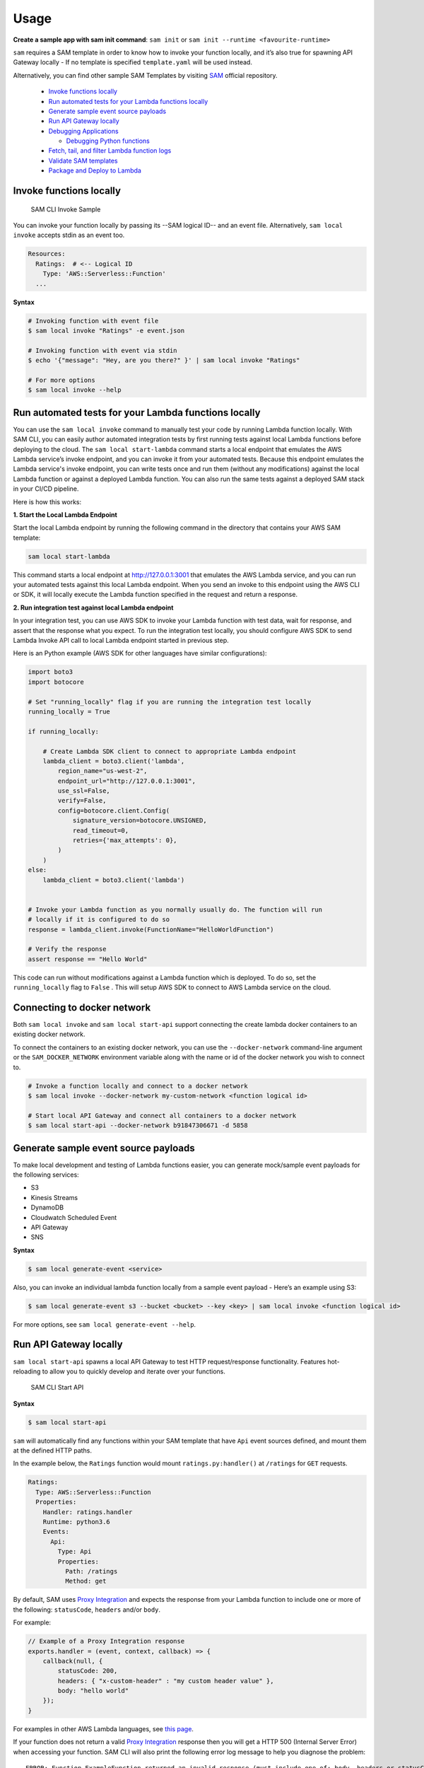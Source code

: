 =====
Usage
=====

**Create a sample app with sam init command**: ``sam init`` or ``sam init --runtime <favourite-runtime>``

``sam`` requires a SAM template in order to know how to invoke your
function locally, and it’s also true for spawning API Gateway locally -
If no template is specified ``template.yaml`` will be used instead.

Alternatively, you can find other sample SAM Templates by visiting `SAM <https://github.com/awslabs/serverless-application-model>`__ official repository.


      -  `Invoke functions locally <#invoke-functions-locally>`__
      -  `Run automated tests for your Lambda functions locally <#run-automated-tests-for-your-lambda-functions-locally>`__
      -  `Generate sample event source
         payloads <#generate-sample-event-source-payloads>`__
      -  `Run API Gateway locally <#run-api-gateway-locally>`__
      -  `Debugging Applications <#debugging-applications>`__

         -  `Debugging Python functions <#debugging-python-functions>`__
      -  `Fetch, tail, and filter Lambda function logs <#fetch-tail-and-filter-lambda-function-logs>`__
      -  `Validate SAM templates <#validate-sam-templates>`__
      -  `Package and Deploy to
         Lambda <#package-and-deploy-to-lambda>`__

Invoke functions locally
------------------------

.. figure:: media/sam-invoke.gif
   :alt: SAM CLI Invoke Sample

   SAM CLI Invoke Sample

You can invoke your function locally by passing its --SAM logical ID--
and an event file. Alternatively, ``sam local invoke`` accepts stdin as
an event too.

.. code:: yaml

   Resources:
     Ratings:  # <-- Logical ID
       Type: 'AWS::Serverless::Function'
     ...

**Syntax**

.. code:: bash

   # Invoking function with event file
   $ sam local invoke "Ratings" -e event.json

   # Invoking function with event via stdin
   $ echo '{"message": "Hey, are you there?" }' | sam local invoke "Ratings"

   # For more options
   $ sam local invoke --help


Run automated tests for your Lambda functions locally
-----------------------------------------------------
You can use the ``sam local invoke`` command to manually test your code 
by running Lambda function locally. With SAM CLI, you can easily
author automated integration tests by
first running tests against local Lambda functions before deploying to the
cloud. The ``sam local start-lambda`` command starts a local
endpoint that emulates the AWS Lambda service’s invoke endpoint, and you
can invoke it from your automated tests. Because this endpoint emulates
the Lambda service's invoke endpoint, you can write tests once and run
them (without any modifications) against the local Lambda function or
against a deployed Lambda function. You can also run the same tests
against a deployed SAM stack in your CI/CD pipeline.

Here is how this works:

**1. Start the Local Lambda Endpoint**

Start the local Lambda endpoint by running the following command in the directory that contains your AWS
SAM template:

.. code:: bash

   sam local start-lambda

This command starts a local endpoint at http://127.0.0.1:3001 that
emulates the AWS Lambda service, and you can run your automated tests
against this local Lambda endpoint. When you send an invoke to this
endpoint using the AWS CLI or SDK, it will locally execute the Lambda
function specified in the request and return a response.

**2. Run integration test against local Lambda endpoint**

In your integration test, you can use AWS SDK to invoke your Lambda function
with test data, wait for response, and assert that the response what you
expect. To run the integration test locally, you should configure AWS
SDK to send Lambda Invoke API call to local Lambda endpoint started in
previous step.

Here is an Python example (AWS SDK for other languages have similar
configurations):

.. code:: python

   import boto3
   import botocore
   
   # Set "running_locally" flag if you are running the integration test locally
   running_locally = True
   
   if running_locally:

       # Create Lambda SDK client to connect to appropriate Lambda endpoint
       lambda_client = boto3.client('lambda',
           region_name="us-west-2",
           endpoint_url="http://127.0.0.1:3001",
           use_ssl=False,
           verify=False,
           config=botocore.client.Config(
               signature_version=botocore.UNSIGNED,
               read_timeout=0,
               retries={'max_attempts': 0},
           )
       )
   else:
       lambda_client = boto3.client('lambda')
                                           

   # Invoke your Lambda function as you normally usually do. The function will run 
   # locally if it is configured to do so
   response = lambda_client.invoke(FunctionName="HelloWorldFunction")

   # Verify the response 
   assert response == "Hello World"

This code can run without modifications against a Lambda function which
is deployed. To do so, set the ``running_locally`` flag to ``False`` .
This will setup AWS SDK to connect to AWS Lambda service on the cloud.

Connecting to docker network
----------------------------

Both ``sam local invoke`` and ``sam local start-api`` support connecting
the create lambda docker containers to an existing docker network.

To connect the containers to an existing docker network, you can use the
``--docker-network`` command-line argument or the ``SAM_DOCKER_NETWORK``
environment variable along with the name or id of the docker network you
wish to connect to.

.. code:: bash

   # Invoke a function locally and connect to a docker network
   $ sam local invoke --docker-network my-custom-network <function logical id>

   # Start local API Gateway and connect all containers to a docker network
   $ sam local start-api --docker-network b91847306671 -d 5858


Generate sample event source payloads
-------------------------------------

To make local development and testing of Lambda functions easier, you
can generate mock/sample event payloads for the following services:

-  S3
-  Kinesis Streams
-  DynamoDB
-  Cloudwatch Scheduled Event
-  API Gateway
-  SNS

**Syntax**

.. code:: bash

   $ sam local generate-event <service>

Also, you can invoke an individual lambda function locally from a sample
event payload - Here’s an example using S3:

.. code:: bash

   $ sam local generate-event s3 --bucket <bucket> --key <key> | sam local invoke <function logical id>

For more options, see ``sam local generate-event --help``.

Run API Gateway locally
-----------------------

``sam local start-api`` spawns a local API Gateway to test HTTP
request/response functionality. Features hot-reloading to allow you to
quickly develop and iterate over your functions.

.. figure:: media/sam-start-api.gif
   :alt: SAM CLI Start API

   SAM CLI Start API

**Syntax**

.. code:: bash

   $ sam local start-api

``sam`` will automatically find any functions within your SAM
template that have ``Api`` event sources defined, and mount them at the
defined HTTP paths.

In the example below, the ``Ratings`` function would mount
``ratings.py:handler()`` at ``/ratings`` for ``GET`` requests.

.. code:: yaml

   Ratings:
     Type: AWS::Serverless::Function
     Properties:
       Handler: ratings.handler
       Runtime: python3.6
       Events:
         Api:
           Type: Api
           Properties:
             Path: /ratings
             Method: get

By default, SAM uses `Proxy
Integration <http://docs.aws.amazon.com/apigateway/latest/developerguide/api-gateway-create-api-as-simple-proxy-for-lambda.html>`__
and expects the response from your Lambda function to include one or
more of the following: ``statusCode``, ``headers`` and/or ``body``.

For example:

.. code:: javascript

   // Example of a Proxy Integration response
   exports.handler = (event, context, callback) => {
       callback(null, {
           statusCode: 200,
           headers: { "x-custom-header" : "my custom header value" },
           body: "hello world"
       });
   }

For examples in other AWS Lambda languages, see `this
page <http://docs.aws.amazon.com/apigateway/latest/developerguide/api-gateway-create-api-as-simple-proxy-for-lambda.html>`__.

If your function does not return a valid `Proxy
Integration <http://docs.aws.amazon.com/apigateway/latest/developerguide/api-gateway-create-api-as-simple-proxy-for-lambda.html>`__
response then you will get a HTTP 500 (Internal Server Error) when
accessing your function. SAM CLI will also print the following error log
message to help you diagnose the problem:

::

   ERROR: Function ExampleFunction returned an invalid response (must include one of: body, headers or statusCode in the response object)

Debugging Applications
----------------------

Both ``sam local invoke`` and ``sam local start-api`` support local
debugging of your functions.

To run SAM Local with debugging support enabled, just specify
``--debug-port`` or ``-d`` on the command line.

.. code:: bash

   # Invoke a function locally in debug mode on port 5858
   $ sam local invoke -d 5858 <function logical id>

   # Start local API Gateway in debug mode on port 5858
   $ sam local start-api -d 5858

Note: If using ``sam local start-api``, the local API Gateway will
expose all of your Lambda functions but, since you can specify a single
debug port, you can only debug one function at a time. You will need to
hit your API before SAM CLI binds to the port allowing the debugger to
connect.

Here is an example showing how to debug a NodeJS function with Microsoft
Visual Studio Code:

.. figure:: media/sam-debug.gif
   :alt: SAM Local debugging example

   SAM Local debugging example

In order to setup Visual Studio Code for debugging with AWS SAM CLI, use
the following launch configuration:

.. code:: json

   {
       "version": "0.2.0",
       "configurations": [
           {
               "name": "Attach to SAM CLI",
               "type": "node",
               "request": "attach",
               "address": "localhost",
               "port": 5858,
               "localRoot": "${workspaceRoot}",
               "remoteRoot": "/var/task",
               "protocol": "legacy"
           }
       ]
   }

Note: Node.js versions --below-- 7 (e.g. Node.js 4.3 and Node.js 6.10)
use the ``legacy`` protocol, while Node.js versions including and above
7 (e.g. Node.js 8.10) use the ``inspector`` protocol. Be sure to specify
the corresponding protocol in the ``protocol`` entry of your launch
configuration.

Debugging Python functions
--------------------------

Unlike Node.JS and Java, Python requires you to enable remote debugging
in your Lambda function code. If you enable debugging with
``--debug-port`` or ``-d`` for a function that uses one of the Python
runtimes, SAM CLI will just map through that port from your host machine
through to the Lambda runtime container. You will need to enable remote
debugging in your function code. To do this, use a python package such
as `remote-pdb <https://pypi.python.org/pypi/remote-pdb>`__. When
configuring the host the debugger listens on in your code, make sure to
use ``0.0.0.0`` not ``127.0.0.1`` to allow Docker to map through the
port to your host machine.

   Please note, due to a `open
   bug <https://github.com/Microsoft/vscode-python/issues/71>`__ with
   Visual Studio Code, you may get a
   ``Debug adapter process has terminated unexpectedly`` error when
   attempting to debug Python applications with this IDE. Please track
   the `GitHub
   issue <https://github.com/Microsoft/vscode-python/issues/71>`__ for
   updates.

Debugging Golang functions
--------------------------

Golang function debugging is slightly different when compared to Node.JS,
Java, and Python. We require `delve <https://github.com/derekparker/delve>`__
as the debugger, and wrap your function with it at runtime. The debugger
is run in headless mode, listening on the debug port.

When debugging, you must compile your function in debug mode:

`GOARCH=amd64 GOOS=linux go build -gcflags='-N -l' -o <output path> <path to code directory>

You must compile `delve` to run in the container and provide its local path
via the `--debugger-path` argument. Build delve locally as follows:

`GOARCH=amd64 GOOS=linux go build -o <delve folder path>/dlv github.com/derekparker/delve/cmd/dlv`

NOTE: The output path needs to end in `/dlv`. The docker container will expect the dlv binary to be in the <delve folder path>
and will cause mounting issue otherwise.

Then invoke `sam` similar to the following:

`sam local start-api -d 5986 --debugger-path <delve folder path>`

NOTE: The `--debugger-path` is the path to the directory that contains the `dlv` binary compiled from the above.

The following is an example launch configuration for Visual Studio Code to
attach to a debug session.

.. code:: json

  {
    "version": "0.2.0",
    "configurations": [
    {
        "name": "Connect to Lambda container",
        "type": "go",
        "request": "launch",
        "mode": "remote",
        "remotePath": "",
        "port": <debug port>,
        "host": "127.0.0.1",
        "program": "${workspaceRoot}",
        "env": {},
        "args": [],
      },
    ]
  }


Passing Additional Runtime Debug Arguments
------------------------------------------

To pass additional runtime arguments when debugging your function, use
the environment variable ``DEBUGGER_ARGS``. This will pass a string
of arguments directly into the run command SAM CLI uses to start your
function.

For example, if you want to load a debugger like iKPdb at runtime of
your Python function, you could pass the following as
``DEBUGGER_ARGS``:
``-m ikpdb --ikpdb-port=5858 --ikpdb-working-directory=/var/task/ --ikpdb-client-working-directory=/myApp --ikpdb-address=0.0.0.0``.
This would load iKPdb at runtime with the other arguments you’ve
specified. In this case, your full SAM CLI command would be:

.. code:: bash

   $ DEBUGGER_ARGS="-m ikpdb --ikpdb-port=5858 --ikpdb-working-directory=/var/task/ --ikpdb-client-working-directory=/myApp --ikpdb-address=0.0.0.0" echo {} | sam local invoke -d 5858 myFunction

You may pass debugger arguments to functions of all runtimes.

To simplify troubleshooting, we added a new command called ``sam logs``
to SAM CLI. ``sam logs`` lets you fetch logs generated by your Lambda
function from the command line. In addition to printing the logs on the
terminal, this command has several nifty features to help you quickly
find the bug. Note: This command works for all AWS Lambda functions; not
just the ones you deploy using SAM.

Fetch, tail, and filter Lambda function logs
--------------------------------------------
To simplify troubleshooting, SAM CLI has a command called ``sam logs``. 
``sam logs`` lets you fetch logs generated by your Lambda
function from the command line. In addition to printing the logs on the
terminal, this command has several nifty features to help you quickly
find the bug. 

Note: This command works for all AWS Lambda functions; not
just the ones you deploy using SAM.

**Basic Usage: Using CloudFormation Stack** 

When your function is a part
of a CloudFormation stack, you can fetch logs using the function's
LogicalID:

.. code:: bash

   sam logs -n HelloWorldFunction --stack-name mystack

**Basic Usage: Using Lambda Function name** 

Or, you can fetch logs using the function's name

.. code:: bash

   sam logs -n mystack-HelloWorldFunction-1FJ8PD

**Tail Logs** 

Add ``--tail`` option to wait for new logs and see them as
they arrive. This is very handy during deployment or when
troubleshooting a production issue.

.. code:: bash

   sam logs -n HelloWorldFunction --stack-name mystack --tail

**View logs for specific time range** 
You can view logs for specific time range using the ``-s`` and ``-e`` options

.. code:: bash

   sam logs -n HelloWorldFunction --stack-name mystack -s '10min ago' -e '2min ago'

**Filter Logs** 

Use the ``--filter`` option to quickly find logs that
match terms, phrases or values in your log events

.. code:: bash

   sam logs -n HelloWorldFunction --stack-name mystack --filter "error"

In the output, SAM CLI will underline all occurrences of the word
“error” so you can easily locate the filter keyword within the log
output.

**Error Highlighting** 

When your Lambda function crashes or times out,
SAM CLI will highlight the timeout message in red. This will help you
easily locate specific executions that are timing out within a giant
stream of log output.

.. figure:: https://user-images.githubusercontent.com/22755571/42301038-3363a366-7fc8-11e8-9d0e-308b209cb92b.png
   :alt: SAM CLI Logs Error Highlighting


**JSON pretty printing** 

If your log messages print JSON strings, SAM
CLI will automatically pretty print the JSON to help you visually parse
and understand the JSON.

.. figure:: https://user-images.githubusercontent.com/22755571/42301064-50c6cffa-7fc8-11e8-8f31-04ef117a9c5a.png
   :alt: SAM CLI Logs JSON Pretty Print

Validate SAM templates
----------------------

Validate your templates with ``$ sam validate``. Currently this command
will validate that the template provided is valid JSON / YAML. As with
most SAM CLI commands, it will look for a ``template.[yaml|yml]`` file
in your current working directory by default. You can specify a
different template file/location with the ``-t`` or ``--template``
option.

**Syntax**

.. code:: bash

   $ sam validate
   <path-to-file>/template.yml is a valid SAM Template

Note: The validate command requires AWS credentials to be configured. See `IAM Credentials <#iam-credentials>`__.

Package and Deploy to Lambda
----------------------------

Once you have developed and tested your Serverless application locally,
you can deploy to Lambda using ``sam package`` and ``sam deploy``
command.

``sam package`` command will zip your code artifacts, upload to S3
and produce a SAM file that is ready to be deployed to Lambda using AWS
CloudFormation.

``sam deploy`` command will deploy the packaged SAM template
to CloudFormation.

Both ``sam package`` and ``sam deploy`` are identical
to their AWS CLI equivalents commands
`aws cloudformation package <http://docs.aws.amazon.com/cli/latest/reference/cloudformation/package.html>`__
and
`aws cloudformation deploy <http://docs.aws.amazon.com/cli/latest/reference/cloudformation/deploy/index.html>`__
respectively - Please consult the AWS CLI command documentation for usage.

Example:

.. code:: bash

   # Package SAM template
   $ sam package --template-file sam.yaml --s3-bucket mybucket --output-template-file packaged.yaml

   # Deploy packaged SAM template
   $ sam deploy --template-file ./packaged.yaml --stack-name mystack --capabilities CAPABILITY_IAM

Learn More
==========

-  `Project Overview <README.rst>`__
-  `Installation <installation.rst>`__
-  `Advanced <advanced_usage.rst>`__
